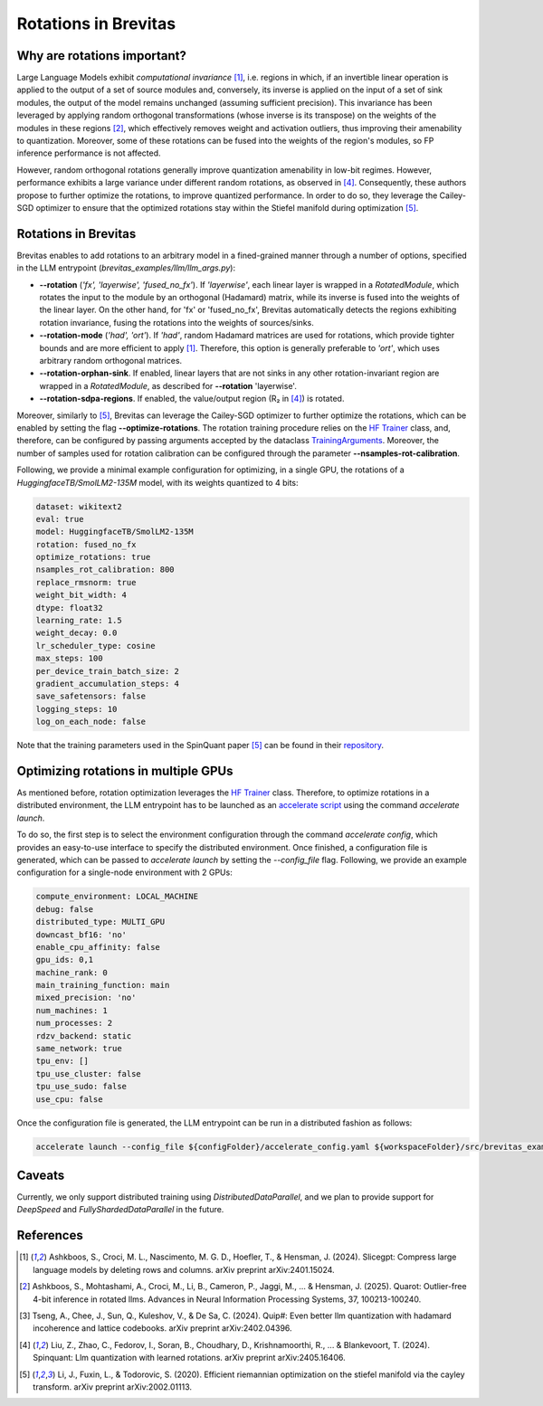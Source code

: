 =================================
Rotations in Brevitas
=================================

Why are rotations important?
----------------------------------------------------------

Large Language Models exhibit *computational invariance* [1]_, i.e. regions in which, if an invertible linear operation is applied to the output of a set of source modules and, conversely, its inverse is applied on the input of a set of sink modules, the output of the model remains unchanged (assuming sufficient precision). This invariance has been leveraged by applying random orthogonal transformations (whose inverse is its transpose) on the weights of the modules in these regions [2]_, which effectively removes weight and activation outliers, thus improving their amenability to quantization. Moreover, some of these rotations can be fused into the weights of the region's modules, so FP inference performance is not affected.

However, random orthogonal rotations generally improve quantization amenability in low-bit regimes. However, performance exhibits a large variance under different random rotations, as observed in [4]_. Consequently, these authors propose to further optimize the rotations, to improve quantized performance. In order to do so, they leverage the Cailey-SGD optimizer to ensure that the optimized rotations stay within the Stiefel manifold during optimization [5]_.


Rotations in Brevitas
----------------------------------------------------------

Brevitas enables to add rotations to an arbitrary model in a fined-grained manner through a number of options, specified in the LLM entrypoint (`brevitas_examples/llm/llm_args.py`):

- **--rotation** (*'fx', 'layerwise', 'fused_no_fx'*). If *'layerwise'*, each linear layer is wrapped in a `RotatedModule`, which rotates the input to the module by an orthogonal (Hadamard) matrix, while its inverse is fused into the weights of the linear layer. On the other hand, for 'fx' or 'fused_no_fx', Brevitas automatically detects the regions exhibiting rotation invariance, fusing the rotations into the weights of sources/sinks.
- **--rotation-mode** (*'had', 'ort'*). If *'had'*, random Hadamard matrices are used for rotations, which provide tighter bounds and are more efficient to apply [1]_. Therefore, this option is generally preferable to *'ort'*, which uses arbitrary random orthogonal matrices.
- **--rotation-orphan-sink**. If enabled, linear layers that are not sinks in any other rotation-invariant region are wrapped in a `RotatedModule`, as described for **--rotation** 'layerwise'.
- **--rotation-sdpa-regions**. If enabled, the value/output region (R₂ in [4]_) is rotated.

Moreover, similarly to [5]_, Brevitas can leverage the Cailey-SGD optimizer to further optimize the rotations, which can be enabled by setting the flag **--optimize-rotations**. The rotation training procedure relies on the `HF Trainer <https://huggingface.co/docs/transformers/en/main_classes/trainer>`_ class, and, therefore, can be configured by passing arguments accepted by the dataclass `TrainingArguments <https://huggingface.co/docs/transformers/en/main_classes/trainer#transformers.TrainingArguments>`_. Moreover, the number of samples used for rotation calibration can be configured through the parameter **--nsamples-rot-calibration**.

Following, we provide a minimal example configuration for optimizing, in a single GPU, the rotations of a `HuggingfaceTB/SmolLM2-135M` model, with its weights quantized to 4 bits:

.. code-block:: yaml

   dataset: wikitext2
   eval: true
   model: HuggingfaceTB/SmolLM2-135M
   rotation: fused_no_fx
   optimize_rotations: true
   nsamples_rot_calibration: 800
   replace_rmsnorm: true
   weight_bit_width: 4
   dtype: float32
   learning_rate: 1.5
   weight_decay: 0.0
   lr_scheduler_type: cosine
   max_steps: 100
   per_device_train_batch_size: 2
   gradient_accumulation_steps: 4
   save_safetensors: false
   logging_steps: 10
   log_on_each_node: false

Note that the training parameters used in the SpinQuant paper [5]_ can be found in their `repository <https://github.com/facebookresearch/SpinQuant>`_.

Optimizing rotations in multiple GPUs
----------------------------------------------------------

As mentioned before, rotation optimization leverages the `HF Trainer <https://huggingface.co/docs/transformers/en/main_classes/trainer>`_ class. Therefore, to optimize rotations in a distributed environment, the LLM entrypoint has to be launched as an `accelerate script <https://huggingface.co/docs/accelerate/en/basic_tutorials/launch>`_ using the command `accelerate launch`.

To do so, the first step is to select the environment configuration through the command `accelerate config`, which provides an easy-to-use interface to specify the distributed environment. Once finished, a configuration file is generated, which can be passed to `accelerate launch` by setting the `--config_file` flag. Following, we provide an example configuration for a single-node environment with 2 GPUs:

.. code-block:: yaml

   compute_environment: LOCAL_MACHINE
   debug: false
   distributed_type: MULTI_GPU
   downcast_bf16: 'no'
   enable_cpu_affinity: false
   gpu_ids: 0,1
   machine_rank: 0
   main_training_function: main
   mixed_precision: 'no'
   num_machines: 1
   num_processes: 2
   rdzv_backend: static
   same_network: true
   tpu_env: []
   tpu_use_cluster: false
   tpu_use_sudo: false
   use_cpu: false

Once the configuration file is generated, the LLM entrypoint can be run in a distributed fashion as follows:

.. code-block:: shell

   accelerate launch --config_file ${configFolder}/accelerate_config.yaml ${workspaceFolder}/src/brevitas_examples/llm/main.py --config ${configFolder}/experiment_config.yaml 

Caveats
----------------------------------------------------------

Currently, we only support distributed training using `DistributedDataParallel`, and we plan to provide support for `DeepSpeed` and  `FullyShardedDataParallel` in the future. 

References
--------------------------------------------------

.. [1] Ashkboos, S., Croci, M. L., Nascimento, M. G. D., Hoefler, T., & Hensman, J. (2024). Slicegpt: Compress large language models by deleting rows and columns. arXiv preprint arXiv:2401.15024.
.. [2] Ashkboos, S., Mohtashami, A., Croci, M., Li, B., Cameron, P., Jaggi, M., ... & Hensman, J. (2025). Quarot: Outlier-free 4-bit inference in rotated llms. Advances in Neural Information Processing Systems, 37, 100213-100240.
.. [3] Tseng, A., Chee, J., Sun, Q., Kuleshov, V., & De Sa, C. (2024). Quip#: Even better llm quantization with hadamard incoherence and lattice codebooks. arXiv preprint arXiv:2402.04396.
.. [4] Liu, Z., Zhao, C., Fedorov, I., Soran, B., Choudhary, D., Krishnamoorthi, R., ... & Blankevoort, T. (2024). Spinquant: Llm quantization with learned rotations. arXiv preprint arXiv:2405.16406.
.. [5] Li, J., Fuxin, L., & Todorovic, S. (2020). Efficient riemannian optimization on the stiefel manifold via the cayley transform. arXiv preprint arXiv:2002.01113.